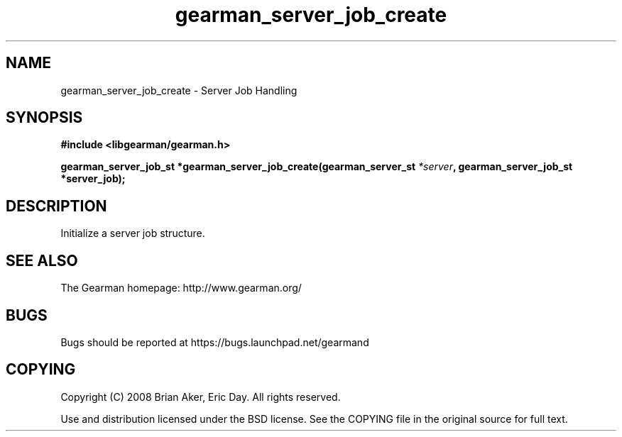 .TH gearman_server_job_create 3 2009-06-01 "Gearman" "Gearman"
.SH NAME
gearman_server_job_create \- Server Job Handling
.SH SYNOPSIS
.B #include <libgearman/gearman.h>
.sp
.BI "gearman_server_job_st *gearman_server_job_create(gearman_server_st " *server ", gearman_server_job_st *server_job);"
.SH DESCRIPTION
Initialize a server job structure.
.SH "SEE ALSO"
The Gearman homepage: http://www.gearman.org/
.SH BUGS
Bugs should be reported at https://bugs.launchpad.net/gearmand
.SH COPYING
Copyright (C) 2008 Brian Aker, Eric Day. All rights reserved.

Use and distribution licensed under the BSD license. See the COPYING file in the original source for full text.
